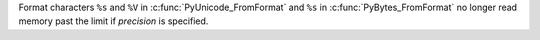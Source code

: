 Format characters ``%s`` and ``%V`` in :c:func:`PyUnicode_FromFormat` and
``%s`` in :c:func:`PyBytes_FromFormat` no longer read memory past the
limit if *precision* is specified.

